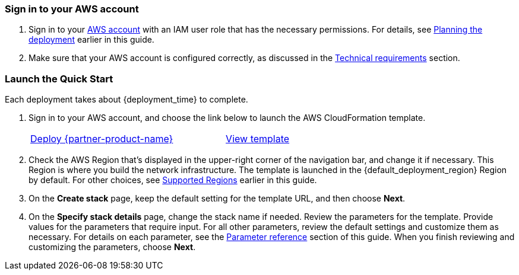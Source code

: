 === Sign in to your AWS account

. Sign in to your https://aws.amazon.com[AWS account^] with an IAM user role that has the necessary permissions. For details, see link:#_planning_the_deployment[Planning the deployment] earlier in this guide.
. Make sure that your AWS account is configured correctly, as discussed in the link:#_technical_requirements[Technical requirements] section.

// Optional based on Marketplace listing. Not to be edited
ifdef::marketplace_subscription[]
=== Subscribe to the {partner-product-short-name} Device Administration application

This Quick Start requires a subscription to {partner-product-short-name} Device Administration application in AWS Marketplace.

. Sign in to your AWS account.
. In AWS Marketplace, open the page for https://aws.amazon.com/marketplace/pp/prodview-mw4hwqut2buww?ref_=srh_res_product_title[Asset Monitoring IIoT Datastream Subscription^], and then choose *Continue to Subscribe*.
. Review the terms and conditions for software usage, and then choose *Accept Terms*. A confirmation page loads, and an email confirmation is sent to the account owner. For detailed subscription instructions, see the https://aws.amazon.com/marketplace/help/200799470[AWS Marketplace documentation^].

endif::marketplace_subscription[]
// \Not to be edited

=== Launch the Quick Start

Each deployment takes about {deployment_time} to complete.

. Sign in to your AWS account, and choose the link below to launch the AWS CloudFormation template.
+
[cols="3,1"]
|===
^|https://fwd.aws/ma5dN?[Deploy {partner-product-name}^]
^|https://fwd.aws/p8dqg?[View template^]
|===
+
. Check the AWS Region that’s displayed in the upper-right corner of the navigation bar, and change it if necessary. This Region is where you build the network infrastructure. The template is launched in the {default_deployment_region} Region by default. For other choices, see link:#_supported_regions[Supported Regions] earlier in this guide.
. On the *Create stack* page, keep the default setting for the template URL, and then choose *Next*.
. On the *Specify stack details* page, change the stack name if needed. Review the parameters for the template. Provide values for the parameters that require input. For all other parameters, review the default settings and customize them as necessary. For details on each parameter, see the link:#_parameter_reference[Parameter reference] section of this guide. When you finish reviewing and customizing the parameters, choose *Next*.
